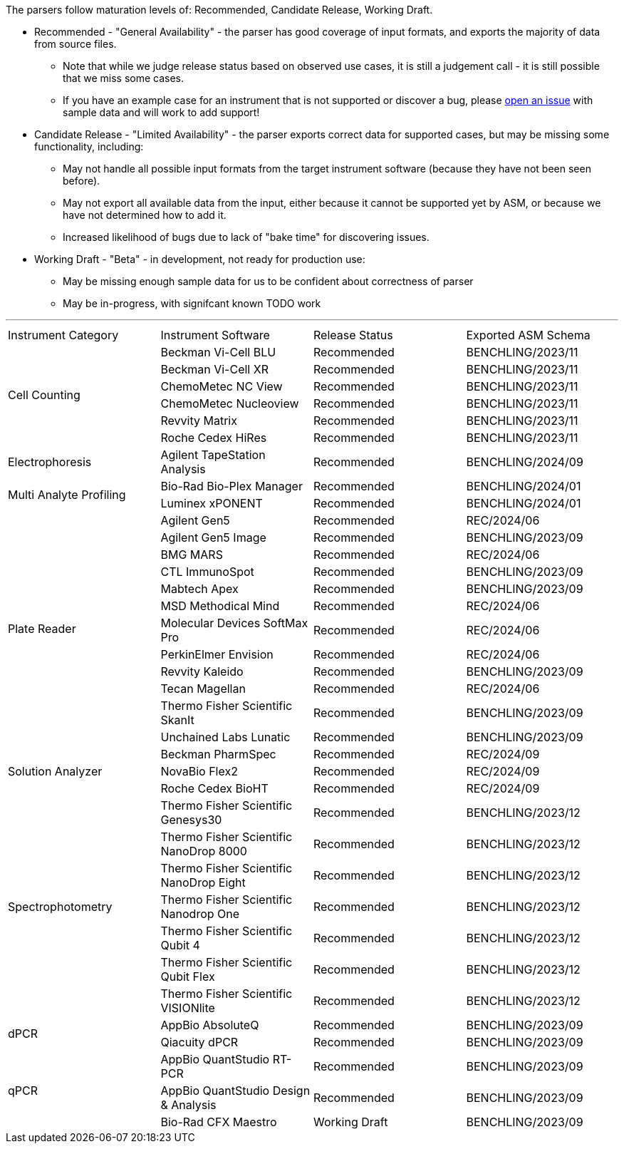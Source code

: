 The parsers follow maturation levels of: Recommended, Candidate Release, Working Draft.

* Recommended - "General Availability" - the parser has good coverage of input formats, and exports the majority of data from source files.
** Note that while we judge release status based on observed use cases, it is still a judgement call - it is still possible that we miss some cases.
** If you have an example case for an instrument that is not supported or discover a bug, please https://github.com/Benchling-Open-Source/allotropy/issues[open an issue] with sample data and will work to add support!
* Candidate Release - "Limited Availability" - the parser exports correct data for supported cases, but may be missing some functionality, including:
** May not handle all possible input formats from the target instrument software (because they have not been seen before).
** May not export all available data from the input, either because it cannot be supported yet by ASM, or because we have not determined how to add it.
** Increased likelihood of bugs due to lack of "bake time" for discovering issues.
* Working Draft - "Beta" - in development, not ready for production use:
** May be missing enough sample data for us to be confident about correctness of parser
** May be in-progress, with signifcant known TODO work

'''
[cols="4*^.^"]
|===
|Instrument Category|Instrument Software|Release Status|Exported ASM Schema
.6+|Cell Counting|Beckman Vi-Cell BLU|Recommended|BENCHLING/2023/11
|Beckman Vi-Cell XR|Recommended|BENCHLING/2023/11
|ChemoMetec NC View|Recommended|BENCHLING/2023/11
|ChemoMetec Nucleoview|Recommended|BENCHLING/2023/11
|Revvity Matrix|Recommended|BENCHLING/2023/11
|Roche Cedex HiRes|Recommended|BENCHLING/2023/11
.1+|Electrophoresis|Agilent TapeStation Analysis|Recommended|BENCHLING/2024/09
.2+|Multi Analyte Profiling|Bio-Rad Bio-Plex Manager|Recommended|BENCHLING/2024/01
|Luminex xPONENT|Recommended|BENCHLING/2024/01
.12+|Plate Reader|Agilent Gen5|Recommended|REC/2024/06
|Agilent Gen5 Image|Recommended|BENCHLING/2023/09
|BMG MARS|Recommended|REC/2024/06
|CTL ImmunoSpot|Recommended|BENCHLING/2023/09
|Mabtech Apex|Recommended|BENCHLING/2023/09
|MSD Methodical Mind|Recommended|REC/2024/06
|Molecular Devices SoftMax Pro|Recommended|REC/2024/06
|PerkinElmer Envision|Recommended|REC/2024/06
|Revvity Kaleido|Recommended|BENCHLING/2023/09
|Tecan Magellan|Recommended|REC/2024/06
|Thermo Fisher Scientific SkanIt|Recommended|BENCHLING/2023/09
|Unchained Labs Lunatic|Recommended|BENCHLING/2023/09
.3+|Solution Analyzer|Beckman PharmSpec|Recommended|REC/2024/09
|NovaBio Flex2|Recommended|REC/2024/09
|Roche Cedex BioHT|Recommended|REC/2024/09
.7+|Spectrophotometry|Thermo Fisher Scientific Genesys30|Recommended|BENCHLING/2023/12
|Thermo Fisher Scientific NanoDrop 8000|Recommended|BENCHLING/2023/12
|Thermo Fisher Scientific NanoDrop Eight|Recommended|BENCHLING/2023/12
|Thermo Fisher Scientific Nanodrop One|Recommended|BENCHLING/2023/12
|Thermo Fisher Scientific Qubit 4|Recommended|BENCHLING/2023/12
|Thermo Fisher Scientific Qubit Flex|Recommended|BENCHLING/2023/12
|Thermo Fisher Scientific VISIONlite|Recommended|BENCHLING/2023/12
.2+|dPCR|AppBio AbsoluteQ|Recommended|BENCHLING/2023/09
|Qiacuity dPCR|Recommended|BENCHLING/2023/09
.3+|qPCR|AppBio QuantStudio RT-PCR|Recommended|BENCHLING/2023/09
|AppBio QuantStudio Design & Analysis|Recommended|BENCHLING/2023/09
|Bio-Rad CFX Maestro|Working Draft|BENCHLING/2023/09
|===